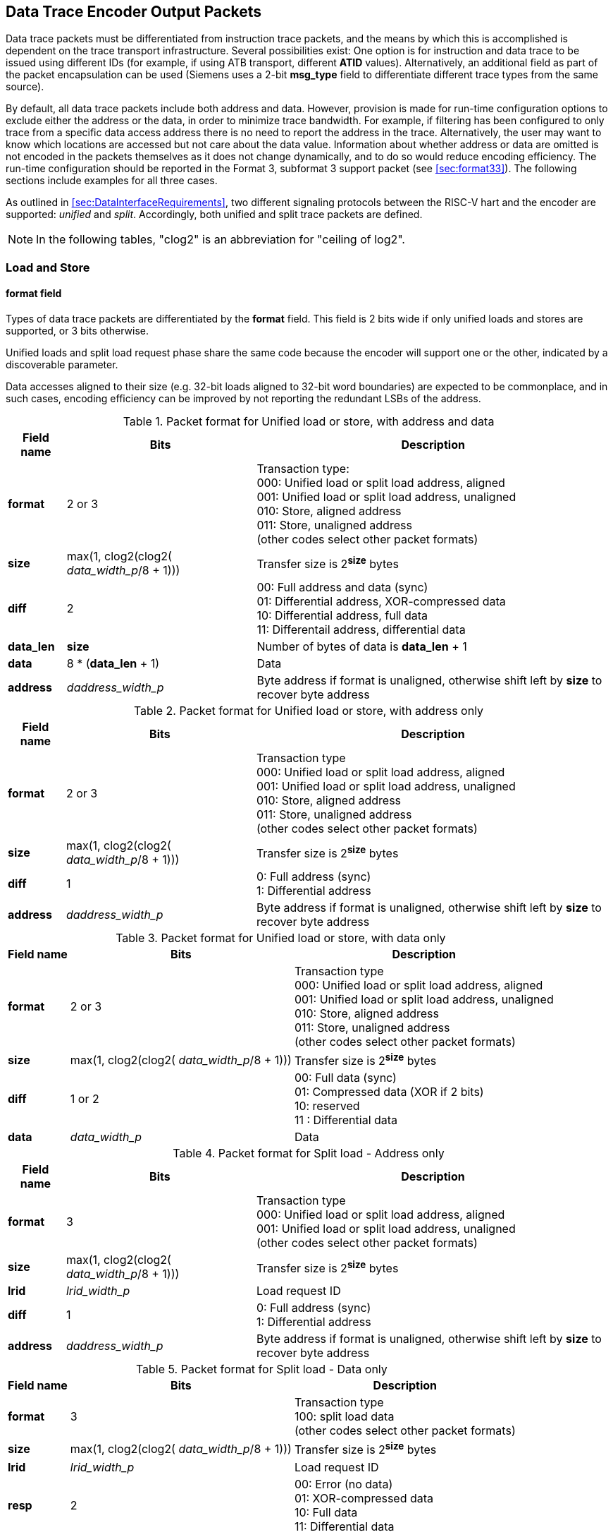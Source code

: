 [[dataTracePackets]]
== Data Trace Encoder Output Packets

Data trace packets must be differentiated from instruction trace
packets, and the means by which this is accomplished is dependent on the
trace transport infrastructure. Several possibilities exist: One option
is for instruction and data trace to be issued using different IDs (for
example, if using ATB transport, different *ATID* values).
Alternatively, an additional field as part of the packet encapsulation
can be used (Siemens uses a 2-bit *msg_type* field to differentiate
different trace types from the same source).

By default, all data trace packets include both address and data.
However, provision is made for run-time configuration options to exclude
either the address or the data, in order to minimize trace bandwidth.
For example, if filtering has been configured to only trace from a
specific data access address there is no need to report the address in
the trace. Alternatively, the user may want to know which locations are
accessed but not care about the data value. Information about whether
address or data are omitted is not encoded in the packets themselves as
it does not change dynamically, and to do so would reduce encoding
efficiency. The run-time configuration should be reported in the Format
3, subformat 3 support packet (see <<sec:format33>>). The following sections include examples for all three cases.

As outlined in <<sec:DataInterfaceRequirements>>, two different signaling protocols between the RISC-V hart and the encoder are supported: _unified_ and _split_. Accordingly, both unified and split trace packets are defined.

[NOTE]
====
In the following tables, "clog2" is an abbreviation for "ceiling
of log2".
====

[[sec:data-loadstore]]
=== Load and Store

[[sec:loadstore-format]]
==== format field

Types of data trace packets are differentiated by the *format* field.
This field is 2 bits wide if only unified loads and stores are
supported, or 3 bits otherwise.

Unified loads and split load request phase share the same code because
the encoder will support one or the other, indicated by a discoverable
parameter.

Data accesses aligned to their size (e.g. 32-bit loads aligned to 32-bit
word boundaries) are expected to be commonplace, and in such cases,
encoding efficiency can be improved by not reporting the redundant LSBs
of the address.

.Packet format for Unified load or store, with address and data
[%autowidth,align="center",float="center",cols="<,<,<",options="header"]
|===
| *Field name* | *Bits* | *Description*
|*format* | 2 or 3 | Transaction type: +
000: Unified load or split load address, aligned +
001: Unified load or split load address, unaligned +
010: Store, aligned address +
011: Store, unaligned address +
(other codes select other packet formats)
|*size* | max(1, clog2(clog2( _data_width_p_/8 + 1))) | Transfer size is
2^*size*^ bytes
|*diff* | 2 | 00: Full address and data (sync) +
01: Differential address, XOR-compressed data +
10: Differential address, full data +
11: Differentail address, differential data
|*data_len* | *size* | Number of bytes of data is *data_len* + 1
|*data* | 8 * (*data_len* + 1) | Data
|*address* | _daddress_width_p_ | Byte address if format is unaligned,
otherwise shift left by *size* to recover byte address
|===

.Packet format for Unified load or store, with address only
[%autowidth,align="center",float="center",cols="<,<,<",options="header"]
|===
| *Field name* | *Bits* | *Description*
|*format* | 2 or 3 | Transaction type +
000: Unified load or split load address, aligned +
001: Unified load or split load address, unaligned +
010: Store, aligned address +
011: Store, unaligned address +
(other codes select other packet formats)
|*size* | max(1, clog2(clog2( _data_width_p_/8 + 1))) | Transfer size is
2^*size*^ bytes
|*diff* | 1 | 0: Full address (sync) +
1: Differential address
|*address* | _daddress_width_p_ | Byte address if format is unaligned,
otherwise shift left by *size* to recover byte address
|===

[[tab:te_datadx0y2]]
.Packet format for Unified load or store, with data only
[%autowidth,align="center",float="center",cols="<,<,<",options="header"]
|===
| *Field name* | *Bits* | *Description*
|*format* | 2 or 3 | Transaction type +
000: Unified load or split load address, aligned +
001: Unified load or split load address, unaligned +
010: Store, aligned address +
011: Store, unaligned address +
(other codes select other packet formats)
|*size* | max(1, clog2(clog2( _data_width_p_/8 + 1))) | Transfer size is
2^*size*^ bytes
|*diff* | 1 or 2 | 00: Full data (sync) +
01: Compressed data (XOR if 2 bits) +
10: reserved +
11 : Differential data
|*data* | _data_width_p_ | Data
|===

.Packet format for Split load - Address only
[%autowidth,align="center",float="center",cols="<,<,<",options="header"]
|===
| *Field name* | *Bits* | *Description*
|*format* | 3 | Transaction type +
000: Unified load or split load address, aligned +
001: Unified load or split load address, unaligned +
(other codes select other packet formats)
|*size* | max(1, clog2(clog2( _data_width_p_/8 + 1))) | Transfer size is
2^*size*^ bytes
|*lrid* | _lrid_width_p_ | Load request ID
|*diff* | 1 | 0: Full address (sync) +
1: Differential address
|*address* | _daddress_width_p_ | Byte address if format is unaligned,
otherwise shift left by *size* to recover byte address
|===

.Packet format for Split load - Data only
[%autowidth,align="center",float="center",cols="<,<,<",options="header"]
|===
| *Field name* | *Bits* | *Description*
|*format* | 3 | Transaction type +
100: split load data +
(other codes select other packet formats)
|*size* | max(1, clog2(clog2( _data_width_p_/8 + 1))) | Transfer size is
2^*size*^ bytes
|*lrid* | _lrid_width_p_ | Load request ID
|*resp* | 2 | 00: Error (no data) +
01: XOR-compressed data +
10: Full data +
11: Differential data
|*data* | _data_width_p_ | Data
|===

[[sec:loadstore-size]]
==== size field

The width of this field is 2 bits if max size is 64-bits (_data_width_p_
< 128), 3 bits if wider.

[[sec:loadstore-diff]]
==== diff field

Unlike instruction trace, compression options for data trace are
somewhat limited. Following a synchronization instruction trace packet,
the first data trace packet for a given access size must include the
full (unencoded) data access address. Thereafter, the address may be
reported differentially (i.e. address of this data access, minus the
address of the previous data access of the same size).

Similarly, following a synchronization instruction trace packet, the
first data trace packet for a given access size must include the full
(unencoded) data value. Beyond this, data may be encoded or unencoded
depending on whichever results in the most efficient represenation.
Implementors may chose to offer one of XOR or differential compression,
or both. XOR compression will be simpler to implement, and avoids the
need for performing subtraction of large values.

If only one data compression type is offered, the *diff* field can be 1
bit wide rather than 2 for <<tab:te_datadx0y2>>.

[[sec:loadstore-datalen]]
==== data_len field

However the data is compressed, upper bytes that are all the same value
do not need to be included in the packet; the decoder can recreate the
full-width value by sign extending from the most significant received
bit. In cases where *data* is not the final field in the packet, the
width of *data* is indicated by this field.

[[sec:data-atomic]]
=== Atomic

[[sec:atomic-size]]
==== size field

Strictly, *size* could be just one bit as atomics are currently either
32 or 64 bits. Defining as per regular loads and stores provisions for
future extensions (proprietary or otherwise) that support smaller
atomics.

.Packet format for Unified atomic with address and data
[%autowidth,align="center",float="center",cols="<,<,<",options="header"]
|===
| *Field name* | *Bits* | *Description*
|*format* | 3 | Transaction type +
110: Unified atomic or split atomic address +
(other codes other packet formats)
|*subtype* | 3 | Atomic sub-type +
000: Swap +
001: ADD +
010: AND +
011: OR +
100: XOR +
101: MAX +
110: MIN +
111: reserved
|*size* | max(1, clog2(clog2( _data_width_p_/8 + 1))) | Transfer size is
2^*size*^ bytes
|*diff* | 2 | 00: Full address and data (sync) +
01: Differential address, XOR-compressed data +
10: Differential address, full data +
11: Differential address, differential data
|*op_len* | *size* | Number of bytes of operand is *op_len* + 1
|*operand* | 8 * (*op_len* + 1) | Operand. Value from rs2 before operator
applied
|*data_len* | *size* | Number of bytes of data is *data_len* + 1
|*data* | 8 * (*data_len* + 1) | Data
|*address* | _daddress_width_p_ | Address, aligned and encoded as per
size
|===

.Packet format for Unified atomic with address only
[%autowidth,align="center",float="center",cols="<,<,<",options="header"]
|===
| *Field name* | *Bits* | *Description*
|*format* | 3 | Transaction type +
110: Unified atomic or split atomic address +
(other codes other packet formats)
|*subtype* | 3 | Atomic sub-type +
000: Swap +
001: ADD +
010: AND +
011: OR +
100: XOR +
101: MAX +
110: MIN +
111: conditional store failure
|*size* | max(1, clog2(clog2( _data_width_p_/8 + 1))) | Transfer size is
2^*size*^ bytes
|*diff* | 1 | 0: Full address +
1: Differential address
|*address* | _daddress_width_p_ | Address, aligned and encoded as per
size
|===

.Packet format for Unified atomic with data only
[%autowidth,align="center",float="center",cols="<,<,<",options="header"]
|===
| *Field name* | *Bits* | *Description*
|*format* | 3 | Transaction type +
110: Unified atomic or split atomic address +
(other codes other packet formats)
|*subtype* | 3 | Atomic sub-type +
000: Swap +
001: ADD +
010: AND +
011: OR +
100: XOR +
101: MAX +
110: MIN +
111: reserved
|*size* | max(1, clog2(clog2( _data_width_p_/8 + 1))) | Transfer size is
2^*size*^ bytes
|*diff* | 1 or 2 | 00: Full data (sync) +
01: Compressed data (XOR if 2 bits) +
10: reserved +
11: Differential data
|*op_len* | *size* | Number of bytes of operand is *op_len* + 1
|*operand* | 8 * (*op_len* + 1) | Operand. Value from rs2 before operator
applied
|*data* | _data_width_p_ | Data
|===

[[sec:atomic-diff]]
==== diff field

See <<sec:loadstore-diff>>.

[[sec:atomic-operand]]
==== operand field

The operand value for the atomic operation. Uncompressed, although upper
bytes that are all the same value do not need to be included in the
packet; the decoder can recreate the full-width value by sign extending
from the most significant received bit; see <<sec:atomic-datalen>>.

[[sec:atomic-datalen]]
==== data_len and op_len fields

Width of *data and *operand* fields respectively. See  *<<sec:loadstore-datalen>>.*

.Packet format for Split atomic with operand only
[%autowidth,align="center",float="center",cols="<,<,<",options="header"]
|===
| *Field name* | *Bits* | *Description*
|*format* | 3 | Transaction type +
110: Unified atomic or split atomic address +
(other codes other packet formats)
|*subtype* | 3 | Atomic sub-type +
000: Swap +
001: ADD +
010: AND +
011: OR +
100: XOR +
101: MAX +
110: MIN +
111: reserved
|*size* | max(1, clog2(clog2( _data_width_p_/8 + 1))) | Transfer size is
2^*size*^ bytes
|*lrid* | _lrid_width_p_ | Load request ID
|*diff* | 1 or 2 | 00: Full address and data (sync) +
01: Differential address, XOR-compressed data +
10: Differential address, full data +
11: Differential address, differential data
|*op_len* | *size* | Number of bytes of operand is *op_len* + 1
|*operand* | 8 * (*op_len* + 1) | Operand. Value from rs2 before operator
applied
|*address* | _daddress_width_p_ |Address, aligned and encoded as per
size
|===

.Packet format for Split atomic load data only
[%autowidth,align="center",float="center",cols="<,<,<",options="header"]
|===
| *Field name* | *Bits* | *Description*
|*format* | 3 | Transaction type +
110: Split atomic data other codes other packet formats
|*lrid* | _lrid_width_p_ | Load request ID
|*resp* | 2 | 00: Error (no data) +
01: XOR-compressed data +
10: full data +
11: differential data
|*data_len* | *size* | Number of bytes of operand is _data_len + 1_. Not
included if resp indicates an error (sign-extend *resp* MSB)
|*data* | 8 * (*data_len* + 1) | Data. Not included if resp indicates an
error (sign-extend *resp* MSB)
|===


[[sec:data-csr]]
=== CSR

.Packet format for Unified CSR, with address, data and operand
[%autowidth,align="center",float="center",cols="<,<,<",options="header"]
|===
| *Field name* | *Bits* | *Description*
|*format* | 3 | Transaction type +
101: CSR +
(other codes other packet formats)
|*subtype* | 2 | CSR sub-type +
00: RW +
01: RS +
10: RC +
11: reserved
|*diff* | 1 or 2 | 00: Full data (sync) +
01: Compressed data (XOR if 2 bits) +
10: reserved +
11 : Differential data
|*data_len* | 2 or 3 | Number of bytes of data is *data_len* + 1
|*data* | 8 * (*data_len* 1) | Data
|*addr_msbs* | 6 | Address[11:6]
|*op_len* | 2 or 3 | Number of bytes of operand is *op_len* + 1
|*operand* | 8 * (*op_len* + 1) | Operand. Value from rs1 before operator
applied
|*addr_lsbs* | 6 | Address[5:0]
|===

[[sec:csr-diff]]
==== diff field

See <<sec:loadstore-diff>>.

[[sec:csr-operand]]
==== operand field

See <<sec:atomic-operand>>.

[[sec:csr-datalen]]
==== data_len and op_len fields

2 bits wide if hart has 32-bit CSRs, 3 bits if 64-bit. Width of *data*
and *operand* fields respectively. See <<sec:loadstore-datalen>>.

[[sec:csr-addr]]
==== addr fields

The address is split into two parts, with the 6 LSBs output last as
these are more likely to compress away.

.Packet format for Unified CSR, with address and read-only data (as determined by addr[11:10] = 11)
[%autowidth,align="center",float="center",cols="<,<,<",options="header"]
|===
| *Field name* | *Bits* | *Description*
|*format* | 3 | Transaction type +
101: CSR +
 other codes other packet formats
|*subtype* | 2 | CSR sub-type +
00: RW +
01: RS +
10: RC +
11: reserved
|*diff* | 1 or 2 | 00: Full data (sync) +
01: Compressed data (XOR if 2 bits) +
10: reserved +
11 : Differential data
|*data_len* | 2 or 3 | Number of bytes of data is *data_len* + 1
|*data* | 8 * (*data_len* + 1) | Data
|*addr_msbs* | 6 | Address[11:6]
|*addr_lsbs* | 6 | Address[5:0]
|===

.Packet format for Unified CSR, with address only
[%autowidth,align="center",float="center",cols="<,<,<",options="header"]
|===
| *Field name* | *Bits* | *Description*
|*format* | 3 | Transaction type +
101: CSR +
other codes other packet formats
|*subtype* | 3 | CSR sub-type +
00: RW +
01: RS +
10: RC +
11: reserved
|*diff* | 0 or 1 | 0: Full address +
1: Differential address
|*addr_msbs* | 6 | Address[11:6]
|*addr_lsbs* | 6 | Address[5:0]
|===

